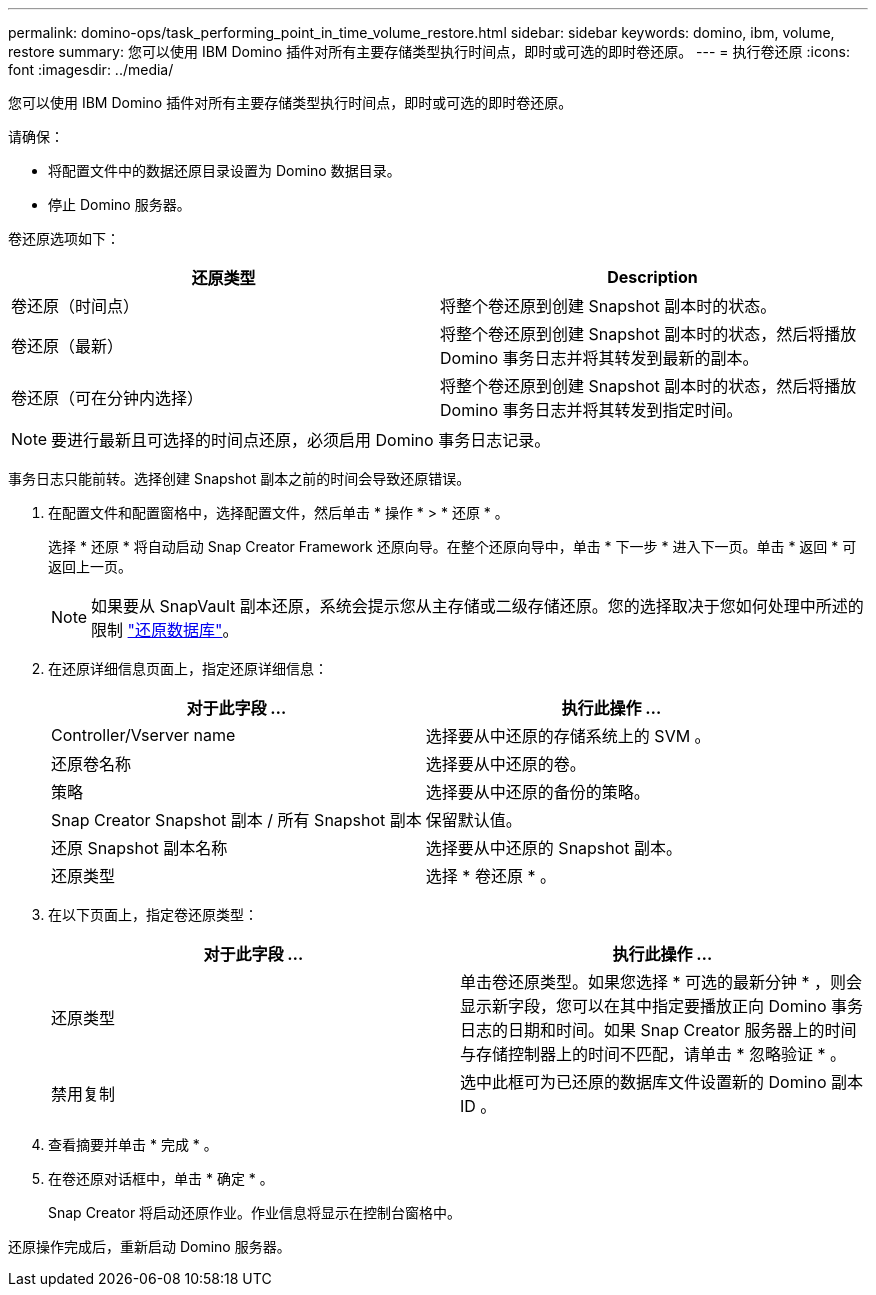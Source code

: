 ---
permalink: domino-ops/task_performing_point_in_time_volume_restore.html 
sidebar: sidebar 
keywords: domino, ibm, volume, restore 
summary: 您可以使用 IBM Domino 插件对所有主要存储类型执行时间点，即时或可选的即时卷还原。 
---
= 执行卷还原
:icons: font
:imagesdir: ../media/


[role="lead"]
您可以使用 IBM Domino 插件对所有主要存储类型执行时间点，即时或可选的即时卷还原。

请确保：

* 将配置文件中的数据还原目录设置为 Domino 数据目录。
* 停止 Domino 服务器。


卷还原选项如下：

|===
| 还原类型 | Description 


 a| 
卷还原（时间点）
 a| 
将整个卷还原到创建 Snapshot 副本时的状态。



 a| 
卷还原（最新）
 a| 
将整个卷还原到创建 Snapshot 副本时的状态，然后将播放 Domino 事务日志并将其转发到最新的副本。



 a| 
卷还原（可在分钟内选择）
 a| 
将整个卷还原到创建 Snapshot 副本时的状态，然后将播放 Domino 事务日志并将其转发到指定时间。

|===

NOTE: 要进行最新且可选择的时间点还原，必须启用 Domino 事务日志记录。

事务日志只能前转。选择创建 Snapshot 副本之前的时间会导致还原错误。

. 在配置文件和配置窗格中，选择配置文件，然后单击 * 操作 * > * 还原 * 。
+
选择 * 还原 * 将自动启动 Snap Creator Framework 还原向导。在整个还原向导中，单击 * 下一步 * 进入下一页。单击 * 返回 * 可返回上一页。

+

NOTE: 如果要从 SnapVault 副本还原，系统会提示您从主存储或二级存储还原。您的选择取决于您如何处理中所述的限制 link:concept_domino_database_restore_overview.html["还原数据库"]。

. 在还原详细信息页面上，指定还原详细信息：
+
|===
| 对于此字段 ... | 执行此操作 ... 


 a| 
Controller/Vserver name
 a| 
选择要从中还原的存储系统上的 SVM 。



 a| 
还原卷名称
 a| 
选择要从中还原的卷。



 a| 
策略
 a| 
选择要从中还原的备份的策略。



 a| 
Snap Creator Snapshot 副本 / 所有 Snapshot 副本
 a| 
保留默认值。



 a| 
还原 Snapshot 副本名称
 a| 
选择要从中还原的 Snapshot 副本。



 a| 
还原类型
 a| 
选择 * 卷还原 * 。

|===
. 在以下页面上，指定卷还原类型：
+
|===
| 对于此字段 ... | 执行此操作 ... 


 a| 
还原类型
 a| 
单击卷还原类型。如果您选择 * 可选的最新分钟 * ，则会显示新字段，您可以在其中指定要播放正向 Domino 事务日志的日期和时间。如果 Snap Creator 服务器上的时间与存储控制器上的时间不匹配，请单击 * 忽略验证 * 。



 a| 
禁用复制
 a| 
选中此框可为已还原的数据库文件设置新的 Domino 副本 ID 。

|===
. 查看摘要并单击 * 完成 * 。
. 在卷还原对话框中，单击 * 确定 * 。
+
Snap Creator 将启动还原作业。作业信息将显示在控制台窗格中。



还原操作完成后，重新启动 Domino 服务器。
